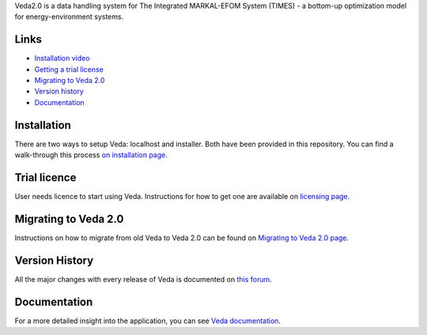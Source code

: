 Veda2.0 is a data handling system for The Integrated MARKAL-EFOM System (TIMES) - a bottom-up optimization model for energy-environment systems.

Links
#####
* `Installation video <https://veda-documentation.readthedocs.io/en/latest/pages/Getting%20started.html#installation>`_
* `Getting a trial license <https://veda-documentation.readthedocs.io/en/latest/pages/Getting%20started.html#licensing>`_
* `Migrating to Veda 2.0 <https://veda-documentation.readthedocs.io/en/latest/pages/Migration.html#migrating-to-veda-2-0>`_
* `Version history <https://forum.kanors-emr.org/showthread.php?tid=874>`_
* `Documentation <http://veda-documentation.rtfd.io/>`_

Installation
#############
There are two ways to setup Veda: localhost and installer. Both have been provided in this repository.
You can find a walk-through this process `on installation page <https://veda-documentation.readthedocs.io/en/latest/pages/Getting%20started.html#installation>`_.

Trial licence
#############
User needs licence to start using Veda. Instructions for how to get one are available on `licensing page <https://veda-documentation.readthedocs.io/en/latest/pages/Getting%20started.html#licensing>`_.

Migrating to Veda 2.0
#####################
Instructions on how to migrate from old Veda to Veda 2.0 can be found on `Migrating to Veda 2.0 page <https://veda-documentation.readthedocs.io/en/latest/pages/Migration.html#migrating-to-veda-2-0>`_.

Version History
###############
All the major changes with every release of Veda is documented on `this forum <https://forum.kanors-emr.org/showthread.php?tid=874>`_.

Documentation
#############
For a more detailed insight into the application, you can see `Veda documentation <http://veda-documentation.rtfd.io/>`_.


